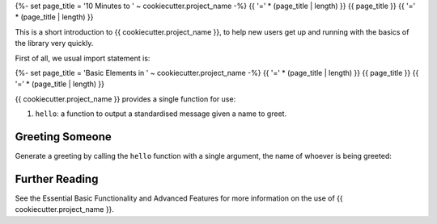 {%- set page_title = '10 Minutes to ' ~ cookiecutter.project_name -%}
{{ '=' * (page_title | length) }}
{{ page_title }}
{{ '=' * (page_title | length) }}

This is a short introduction to {{ cookiecutter.project_name }}, to help new users get
up and running with the basics of the library very quickly.

First of all, we usual import statement is:

.. ipython:: python

    from {{ cookiecutter.package_name }} import hello

{%- set page_title = 'Basic Elements in ' ~ cookiecutter.project_name -%}
{{ '=' * (page_title | length) }}
{{ page_title }}
{{ '=' * (page_title | length) }}

{{ cookiecutter.project_name }} provides a single function for use:

1. ``hello``: a function to output a standardised message given a name to greet.

Greeting Someone
================

Generate a greeting by calling the ``hello`` function with a single argument, the name
of whoever is being greeted:

.. ipython:: python

    hello("Manoel")

Further Reading
===============

See the Essential Basic Functionality and Advanced Features for more information on the
use of {{ cookiecutter.project_name }}.
